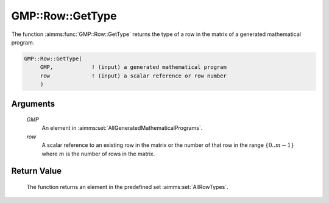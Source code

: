 .. aimms:function:: GMP::Row::GetType(GMP, row)

.. _GMP::Row::GetType:

GMP::Row::GetType
=================

The function :aimms:func:`GMP::Row::GetType` returns the type of a row in the
matrix of a generated mathematical program.

.. code-block:: aimms

    GMP::Row::GetType(
         GMP,            ! (input) a generated mathematical program
         row             ! (input) a scalar reference or row number
         )

Arguments
---------

    *GMP*
        An element in :aimms:set:`AllGeneratedMathematicalPrograms`.

    *row*
        A scalar reference to an existing row in the matrix or the number of
        that row in the range :math:`\{ 0 .. m-1 \}` where :math:`m` is the
        number of rows in the matrix.

Return Value
------------

    The function returns an element in the predefined set :aimms:set:`AllRowTypes`.

.. seealso::

    The routines :aimms:func:`GMP::Instance::Generate` and :aimms:func:`GMP::Row::SetType`.
